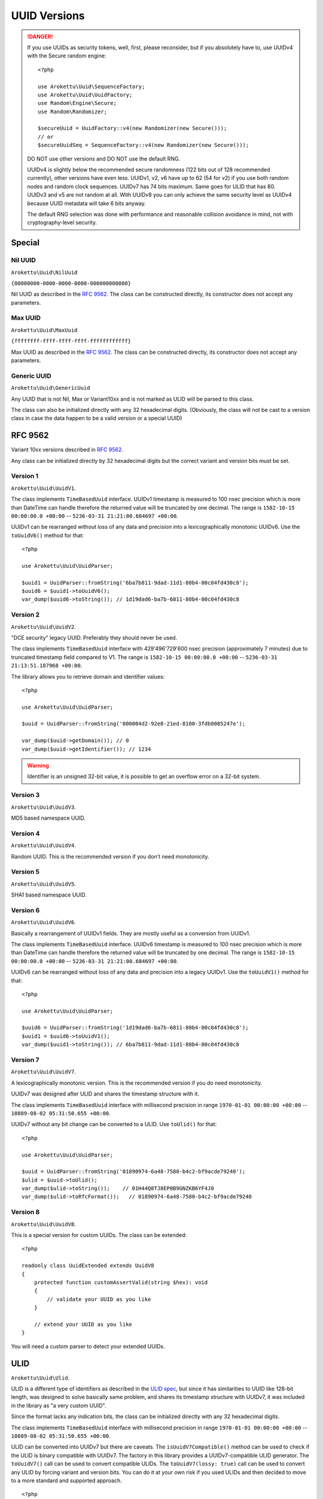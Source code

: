 UUID Versions
#############

.. highlight:: php

.. danger::
    If you use UUIDs as security tokens, well, first, please reconsider,
    but if you absolutely have to, use UUIDv4 with the Secure random engine::

        <?php

        use Arokettu\Uuid\SequenceFactory;
        use Arokettu\Uuid\UuidFactory;
        use Random\Engine\Secure;
        use Random\Randomizer;

        $secureUuid = UuidFactory::v4(new Randomizer(new Secure()));
        // or
        $secureUuidSeq = SequenceFactory::v4(new Randomizer(new Secure()));

    DO NOT use other versions and DO NOT use the default RNG.

    UUIDv4 is slightly below the recommended secure randomness (122 bits out of 128 recommended currently),
    other versions have even less.
    UUIDv1, v2, v6 have up to 62 (54 for v2) if you use both random nodes and random clock sequences.
    UUIDv7 has 74 bits maximum.
    Same goes for ULID that has 80.
    UUIDv3 and v5 are not random at all.
    With UUIDv8 you can only achieve the same security level as UUIDv4 because UUID metadata will take 6 bits anyway.

    The default RNG selection was done with performance and reasonable collision avoidance in mind,
    not with cryptography-level security.

Special
=======

Nil UUID
--------

``Arokettu\Uuid\NilUuid``

``{00000000-0000-0000-0000-000000000000}``

Nil UUID as described in the `RFC 9562`_.
The class can be constructed directly, its constructor does not accept any parameters.

Max UUID
--------

``Arokettu\Uuid\MaxUuid``

``{ffffffff-ffff-ffff-ffff-ffffffffffff}``

Max UUID as described in the `RFC 9562`_.
The class can be constructed directly, its constructor does not accept any parameters.

Generic UUID
------------

``Arokettu\Uuid\GenericUuid``

Any UUID that is not Nil, Max or Variant10xx and is not marked as ULID will be parsed to this class.

The class can also be initialized directly with any 32 hexadecimal digits.
(Obviously, the class will not be cast to a version class in case the data happen to be a valid version or a special UUID)

RFC 9562
========

Variant 10xx versions described in `RFC 9562`_.

Any class can be initialized directly by 32 hexadecimal digits but the correct variant and version bits must be set.

Version 1
---------

``Arokettu\Uuid\UuidV1``.

The class implements ``TimeBasedUuid`` interface.
UUIDv1 timestamp is measured to 100 nsec precision which is more than DateTime can handle
therefore the returned value will be truncated by one decimal.
The range is ``1582-10-15 00:00:00.0 +00:00`` -- ``5236-03-31 21:21:00.684697 +00:00``.

UUIDv1 can be rearranged without loss of any data and precision into a lexicographically monotonic UUIDv6.
Use the ``toUuidV6()`` method for that::

    <?php

    use Arokettu\Uuid\UuidParser;

    $uuid1 = UuidParser::fromString('6ba7b811-9dad-11d1-80b4-00c04fd430c8');
    $uuid6 = $uuid1->toUuidV6();
    var_dump($uuid6->toString()); // 1d19dad6-ba7b-6811-80b4-00c04fd430c8

Version 2
---------

.. versionadded:: 2.3 ``getDomain()`` and ``getIdentifier()``

``Arokettu\Uuid\UuidV2``.

"DCE security" legacy UUID.
Preferably they should never be used.

The class implements ``TimeBasedUuid`` interface with 429'496'729'600 nsec precision (approximately 7 minutes)
due to truncated timestamp field compared to V1.
The range is ``1582-10-15 00:00:00.0 +00:00`` -- ``5236-03-31 21:13:51.187968 +00:00``.

The library allows you to retrieve domain and identifier values::

    <?php

    use Arokettu\Uuid\UuidParser;

    $uuid = UuidParser::fromString('000004d2-92e8-21ed-8100-3fdb0085247e');

    var_dump($uuid->getDomain()); // 0
    var_dump($uuid->getIdentifier()); // 1234

.. warning:: Identifier is an unsigned 32-bit value, it is possible to get an overflow error on a 32-bit system.

Version 3
---------

``Arokettu\Uuid\UuidV3``.

MD5 based namespace UUID.

Version 4
---------

``Arokettu\Uuid\UuidV4``.

Random UUID.
This is the recommended version if you don't need monotonicity.

Version 5
---------

``Arokettu\Uuid\UuidV5``.

SHA1 based namespace UUID.

Version 6
---------

``Arokettu\Uuid\UuidV6``.

Basically a rearrangement of UUIDv1 fields.
They are mostly useful as a conversion from UUIDv1.

The class implements ``TimeBasedUuid`` interface.
UUIDv6 timestamp is measured to 100 nsec precision which is more than DateTime can handle
therefore the returned value will be truncated by one decimal.
The range is ``1582-10-15 00:00:00.0 +00:00`` -- ``5236-03-31 21:21:00.684697 +00:00``.

UUIDv6 can be rearranged without loss of any data and precision into a legacy UUIDv1.
Use the ``toUuidV1()`` method for that::

    <?php

    use Arokettu\Uuid\UuidParser;

    $uuid6 = UuidParser::fromString('1d19dad6-ba7b-6811-80b4-00c04fd430c8');
    $uuid1 = $uuid6->toUuidV1();
    var_dump($uuid1->toString()); // 6ba7b811-9dad-11d1-80b4-00c04fd430c8

Version 7
---------

``Arokettu\Uuid\UuidV7``.

A lexicographically monotonic version.
This is the recommended version if you do need monotonicity.

UUIDv7 was designed after ULID and shares the timestamp structure with it.

The class implements ``TimeBasedUuid`` interface with millisecond precision
in range ``1970-01-01 00:00:00 +00:00`` -- ``10889-08-02 05:31:50.655 +00:00``.

UUIDv7 without any bit change can be converted to a ULID.
Use ``toUlid()`` for that::

    <?php

    use Arokettu\Uuid\UuidParser;

    $uuid = UuidParser::fromString('01890974-6a48-7580-b4c2-bf9acde79240');
    $ulid = $uuid->toUlid();
    var_dump($ulid->toString());    // 01H44Q8TJ8EP0B9GNZKB6YF4J0
    var_dump($ulid->toRfcFormat());   // 01890974-6a48-7580-b4c2-bf9acde79240

Version 8
---------

``Arokettu\Uuid\UuidV8``.

This is a special version for custom UUIDs.
The class can be extended::

    <?php

    readonly class UuidExtended extends UuidV8
    {
        protected function customAssertValid(string $hex): void
        {
            // validate your UUID as you like
        }

        // extend your UUID as you like
    }

You will need a custom parser to detect your extended UUIDs.

ULID
====

``Arokettu\Uuid\Ulid``.

ULID is a different type of identifiers as described in the `ULID spec`_,
but since it has similarities to UUID like 128-bit length, was designed to solve basically same problem, and shares its
timestamp structure with UUIDv7, it was included in the library as "a very custom UUID".

Since the format lacks any indication bits, the class can be initialized directly with any 32 hexadecimal digits.

The class implements ``TimeBasedUuid`` interface with millisecond precision
in range ``1970-01-01 00:00:00 +00:00`` -- ``10889-08-02 05:31:50.655 +00:00``.

ULID can be converted into UUIDv7 but there are caveats.
The ``isUuidV7Compatible()`` method can be used to check if the ULID is binary compatible with UUIDv7.
The factory in this library provides a UUIDv7-compatible ULID generator.
The ``toUuidV7()`` call can be used to convert compatible ULIDs.
The ``toUuidV7(lossy: true)`` call can be used to convert any ULID by forcing variant and version bits.
You can do it at your own risk if you used ULIDs and then decided to move to a more standard and supported approach.

::

    <?php

    use Arokettu\Uuid\UuidParser;

    // ULID that was converted from UUIDv7
    $ulid = UlidParser::fromBase32('01H44Q8TJ8EP0B9GNZKB6YF4J0');
    var_dump($ulid->isUuidV7Compatible());  // true
    $uuid = $ulid->toUuidV7();
    var_dump($uuid->toString());    // 01890974-6a48-7580-b4c2-bf9acde79240
    var_dump($uuid->toBase32());    // 01H44Q8TJ8EP0B9GNZKB6YF4J0

    // Just a random ULID
    $ulid = UlidParser::fromBase32('01H44RDYXJPFCF895N3BBXCZRC');
    var_dump($ulid->isUuidV7Compatible()); // false
    // $uuid = $ulid->toUuidV7(); // UnexpectedValueException: This ULID cannot be converted to UUID v7 losslessly
    $uuid = $ulid->toUuidV7(lossy: true);
    // note digit 13 becoming '7' and digit 17 moving into [89ab] range
    var_dump($ulid->toRfcFormat()); // 01890986-fbb2-b3d8-f424-b51ad7d67f0c
    var_dump($uuid->toString());    // 01890986-fbb2-73d8-b424-b51ad7d67f0c
    var_dump($ulid->toString());    // 01H44RDYXJPFCF895N3BBXCZRC
    var_dump($uuid->toBase32());    // 01H44RDYXJEFCB895N3BBXCZRC

.. _RFC 9562: https://datatracker.ietf.org/doc/html/rfc9562
.. _ULID spec: https://github.com/ulid/spec
